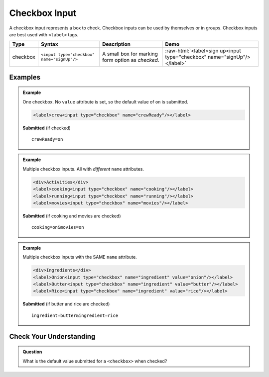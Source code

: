 Checkbox Input
==============

A checkbox input represents a box to check. Checkbox inputs can be
used by themselves or in groups. Checkbox inputs are best used with ``<label>`` tags.

.. role:: raw-html(raw)
   :format: html

.. list-table::
   :header-rows: 1

   * - Type
     - Syntax
     - Description
     - Demo
   * - checkbox
     - ``<input type="checkbox" name="signUp"/>``
     - A small box for marking form option as *checked*.
     - :raw-html:`<label>sign up<input type="checkbox" name="signUp"/></label>`


Examples
--------
.. admonition:: Example

    One checkbox. No ``value`` attribute is set, so the default value of ``on`` is submitted.

    .. sourcecode:: html

       <label>crew<input type="checkbox" name="crewReady"/></label>

    **Submitted** (if checked)

    ::

      crewReady=on

.. admonition:: Example

    Multiple checkbox inputs. All with *different* ``name`` attributes.

    .. sourcecode:: html

       <div>Activities</div>
       <label>cooking<input type="checkbox" name="cooking"/></label>
       <label>running<input type="checkbox" name="running"/></label>
       <label>movies<input type="checkbox" name="movies"/></label>

    **Submitted** (if cooking and movies are checked)

    ::

      cooking=on&movies=on


.. admonition:: Example

    Multiple checkbox inputs with the SAME ``name`` attribute.

    .. sourcecode:: html

       <div>Ingredients</div>
       <label>Onion<input type="checkbox" name="ingredient" value="onion"/></label>
       <label>Butter<input type="checkbox" name="ingredient" value="butter"/></label>
       <label>Rice<input type="checkbox" name="ingredient" value="rice"/></label>

    **Submitted** (if butter and rice are checked)

    ::

      ingredient=butter&ingredient=rice


Check Your Understanding
------------------------
.. admonition:: Question

   What is the default value submitted for a ``<checkbox>`` when checked?
